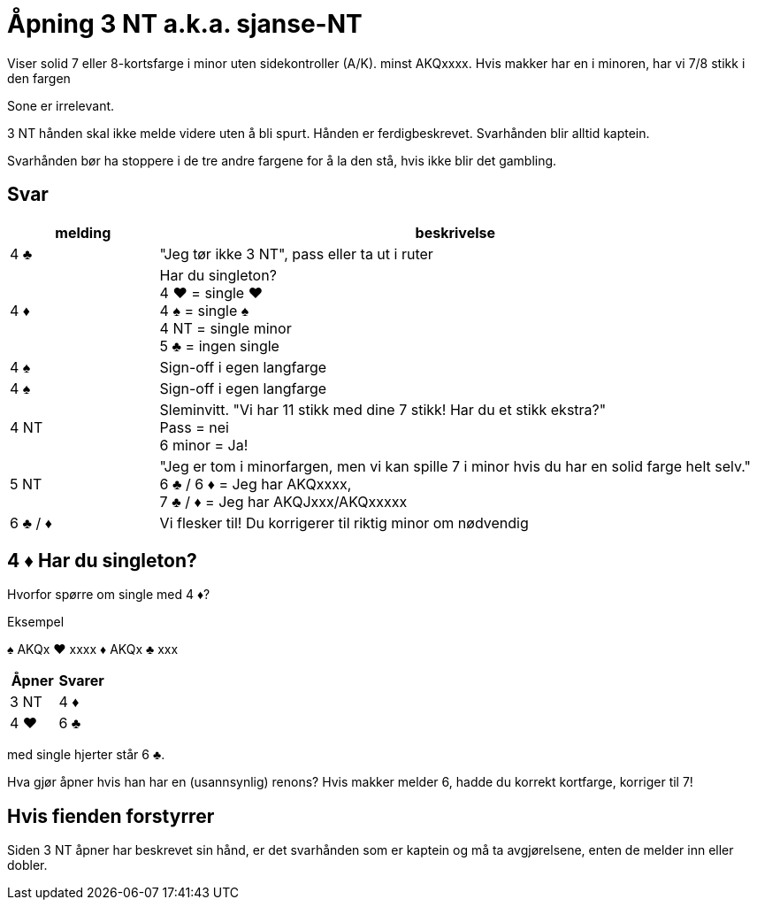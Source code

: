 = Åpning 3 NT a.k.a. sjanse-NT

Viser solid 7 eller 8-kortsfarge i minor uten sidekontroller (A/K).
minst AKQxxxx. Hvis makker har en i minoren, har vi 7/8 stikk i den fargen

Sone er irrelevant.

3 NT hånden skal ikke melde videre uten å bli spurt. Hånden er ferdigbeskrevet. Svarhånden blir alltid kaptein.

Svarhånden bør ha stoppere i de tre andre fargene for å la den stå, hvis ikke blir det gambling.

== Svar
[cols="1,4"]
|===
| melding | beskrivelse

| 4 [black]#♣# | "Jeg tør ikke 3 NT", pass eller ta ut i ruter
| 4 [red]#♦# | Har du singleton? +
               4 [red]#♥# = single [red]#♥# +
               4 [black]#♠# = single [black]#♠# +
               4 NT = single minor +
               5 [black]#♣# = ingen single
| 4 [black]#♠# | Sign-off i egen langfarge
| 4 [black]#♠# | Sign-off i egen langfarge
| 4 NT | Sleminvitt. "Vi har 11 stikk med dine 7 stikk! Har du et stikk ekstra?" +
         Pass = nei +
         6 minor = Ja!
| 5 NT | "Jeg er tom i minorfargen, men vi kan spille 7 i minor hvis du har en solid farge helt selv." +
          6 [black]#♣# / 6 [red]#♦# = Jeg har AKQxxxx, +
          7 [black]#♣# / [red]#♦# = Jeg har AKQJxxx/AKQxxxxx
| 6 [black]#♣# / [red]#♦# | Vi flesker til! Du korrigerer til riktig minor om nødvendig
|===

== 4 [red]#♦# Har du singleton?
Hvorfor spørre om single med 4 [red]#♦#?

.Eksempel

[black]#♠# AKQx
[red]#♥# xxxx
[red]#♦# AKQx
[black]#♣# xxx

|===
| Åpner | Svarer

| 3 NT | 4 [red]#♦#
| 4 [red]#♥# | 6 [black]#♣#
|===

med single hjerter står 6 [black]#♣#.

Hva gjør åpner hvis han har en (usannsynlig) renons?
Hvis makker melder 6, hadde du korrekt kortfarge, korriger til 7!

== Hvis fienden forstyrrer

Siden 3 NT åpner har beskrevet sin hånd, er det svarhånden som er kaptein og må ta avgjørelsene, enten de melder inn eller dobler.

